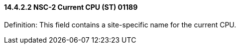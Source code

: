 ==== 14.4.2.2 NSC-2 Current CPU (ST) 01189

Definition: This field contains a site-specific name for the current CPU.

